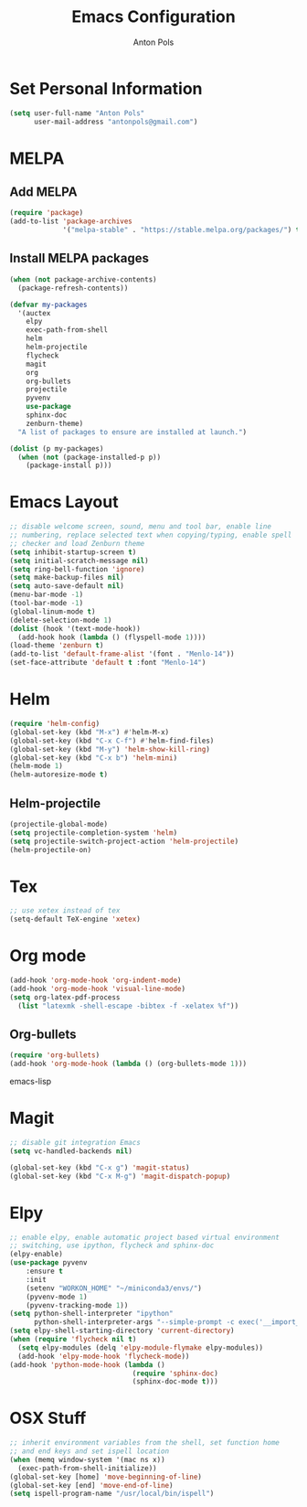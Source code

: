 #+TITLE: Emacs Configuration
#+AUTHOR: Anton Pols
#+EMAIL: antonpols@gmail.com
#+OPTIONS: toc:nil num:nil

* Set Personal Information
#+BEGIN_SRC emacs-lisp
(setq user-full-name "Anton Pols"
      user-mail-address "antonpols@gmail.com")
#+END_SRC

* MELPA
** Add MELPA
#+BEGIN_SRC emacs-lisp
(require 'package)
(add-to-list 'package-archives
             '("melpa-stable" . "https://stable.melpa.org/packages/") t)
#+END_SRC

** Install MELPA packages
#+BEGIN_SRC emacs-lisp
(when (not package-archive-contents)
  (package-refresh-contents))

(defvar my-packages
  '(auctex
    elpy
    exec-path-from-shell
    helm
    helm-projectile
    flycheck
    magit
    org
    org-bullets
    projectile
    pyvenv
    use-package
    sphinx-doc
    zenburn-theme) 
  "A list of packages to ensure are installed at launch.")

(dolist (p my-packages)
  (when (not (package-installed-p p))
    (package-install p)))
#+END_SRC

* Emacs Layout
#+BEGIN_SRC emacs-lisp
;; disable welcome screen, sound, menu and tool bar, enable line
;; numbering, replace selected text when copying/typing, enable spell
;; checker and load Zenburn theme
(setq inhibit-startup-screen t)
(setq initial-scratch-message nil)
(setq ring-bell-function 'ignore)
(setq make-backup-files nil)
(setq auto-save-default nil)
(menu-bar-mode -1) 
(tool-bar-mode -1)
(global-linum-mode t)
(delete-selection-mode 1)
(dolist (hook '(text-mode-hook))
  (add-hook hook (lambda () (flyspell-mode 1))))
(load-theme 'zenburn t)
(add-to-list 'default-frame-alist '(font . "Menlo-14"))
(set-face-attribute 'default t :font "Menlo-14")
#+END_SRC

* Helm
#+BEGIN_SRC emacs-lisp
(require 'helm-config)
(global-set-key (kbd "M-x") #'helm-M-x)
(global-set-key (kbd "C-x C-f") #'helm-find-files)
(global-set-key (kbd "M-y") 'helm-show-kill-ring)
(global-set-key (kbd "C-x b") 'helm-mini)
(helm-mode 1)
(helm-autoresize-mode t)
#+END_SRC

** Helm-projectile
#+BEGIN_SRC emacs-lisp
(projectile-global-mode)
(setq projectile-completion-system 'helm)
(setq projectile-switch-project-action 'helm-projectile)
(helm-projectile-on)
#+END_SRC

* Tex
#+BEGIN_SRC emacs-lisp
;; use xetex instead of tex
(setq-default TeX-engine 'xetex)
#+END_SRC

* Org mode
#+BEGIN_SRC emacs-lisp
(add-hook 'org-mode-hook 'org-indent-mode)
(add-hook 'org-mode-hook 'visual-line-mode)
(setq org-latex-pdf-process
  (list "latexmk -shell-escape -bibtex -f -xelatex %f"))
#+END_SRC

** Org-bullets
#+BEGIN_SRC emacs-lisp
(require 'org-bullets)
(add-hook 'org-mode-hook (lambda () (org-bullets-mode 1)))
#+END_SRC emacs-lisp

* Magit
#+BEGIN_SRC emacs-lisp
;; disable git integration Emacs
(setq vc-handled-backends nil)

(global-set-key (kbd "C-x g") 'magit-status)
(global-set-key (kbd "C-x M-g") 'magit-dispatch-popup)
#+END_SRC

* Elpy
#+BEGIN_SRC emacs-lisp
;; enable elpy, enable automatic project based virtual environment
;; switching, use ipython, flycheck and sphinx-doc
(elpy-enable)
(use-package pyvenv
	:ensure t
	:init
	(setenv "WORKON_HOME" "~/miniconda3/envs/")
	(pyvenv-mode 1)
	(pyvenv-tracking-mode 1))
(setq python-shell-interpreter "ipython"
      python-shell-interpreter-args "--simple-prompt -c exec('__import__(\\'readline\\')') -i")
(setq elpy-shell-starting-directory 'current-directory)
(when (require 'flycheck nil t)
  (setq elpy-modules (delq 'elpy-module-flymake elpy-modules))
  (add-hook 'elpy-mode-hook 'flycheck-mode))
(add-hook 'python-mode-hook (lambda ()
                              (require 'sphinx-doc)
                              (sphinx-doc-mode t)))
#+END_SRC

* OSX Stuff
#+BEGIN_SRC emacs-lisp
;; inherit environment variables from the shell, set function home
;; and end keys and set ispell location
(when (memq window-system '(mac ns x))
  (exec-path-from-shell-initialize))
(global-set-key [home] 'move-beginning-of-line)
(global-set-key [end] 'move-end-of-line)
(setq ispell-program-name "/usr/local/bin/ispell")
#+END_SRC

